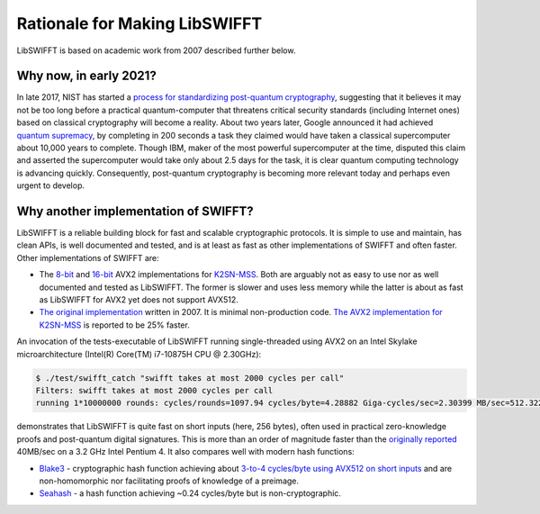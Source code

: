 Rationale for Making LibSWIFFT
==============================

LibSWIFFT is based on academic work from 2007 described further below.

Why now, in early 2021?
-----------------------

In late 2017, NIST has started a `process for standardizing post-quantum cryptography <https://csrc.nist.gov/Projects/post-quantum-cryptography/post-quantum-cryptography-standardization>`_, suggesting that it believes it may not be too long before a practical quantum-computer that threatens critical security standards (including Internet ones) based on classical cryptography will become a reality. About two years later, Google announced it had achieved `quantum supremacy <https://en.wikipedia.org/wiki/Quantum_supremacy>`_, by completing in 200 seconds a task they claimed would have taken a classical supercomputer about 10,000 years to complete. Though IBM, maker of the most powerful supercomputer at the time, disputed this claim and asserted the supercomputer would take only about 2.5 days for the task, it is clear quantum computing technology is advancing quickly. Consequently, post-quantum cryptography is becoming more relevant today and perhaps even urgent to develop.

Why another implementation of SWIFFT?
-------------------------------------

LibSWIFFT is a reliable building block for fast and scalable cryptographic protocols. It is simple to use and maintain, has clean APIs, is well documented and tested, and is at least as fast as other implementations of SWIFFT and often faster. Other implementations of SWIFFT are:

- The `8-bit <https://github.com/anon1985/Swifft-avx2-8>`_ and `16-bit <https://github.com/anon1985/K2SN-MSS/tree/master/swifft16>`_ AVX2 implementations for `K2SN-MSS <https://eprint.iacr.org/2019/442.pdf>`_. Both are arguably not as easy to use nor as well documented and tested as LibSWIFFT. The former is slower and uses less memory while the latter is about as fast as LibSWIFFT for AVX2 yet does not support AVX512.
- `The original implementation <https://github.com/micciancio/SWIFFT>`_ written in 2007. It is minimal non-production code. `The AVX2 implementation for K2SN-MSS <https://eprint.iacr.org/2019/442.pdf>`_ is reported to be 25% faster.

An invocation of the tests-executable of LibSWIFFT running single-threaded using AVX2 on an Intel Skylake microarchitecture (Intel(R) Core(TM) i7-10875H CPU @ 2.30GHz):

.. code-block:: sh

    $ ./test/swifft_catch "swifft takes at most 2000 cycles per call"
    Filters: swifft takes at most 2000 cycles per call
    running 1*10000000 rounds: cycles/rounds=1097.94 cycles/byte=4.28882 Giga-cycles/sec=2.30399 MB/sec=512.322 cycles/rdtsc=16

demonstrates that LibSWIFFT is quite fast on short inputs (here, 256 bytes), often used in practical zero-knowledge proofs and post-quantum digital signatures. This is more than an order of magnitude faster than the `originally reported <https://www.alonrosen.net/PAPERS/lattices/swifft.pdf>`_ 40MB/sec on a 3.2 GHz Intel Pentium 4. It also compares well with modern hash functions:

- `Blake3 <https://github.com/BLAKE3-team/BLAKE3>`_ - cryptographic hash function achieving about `3-to-4 cycles/byte using AVX512 on short inputs <https://github.com/BLAKE3-team/BLAKE3-specs/blob/master/blake3.pdf>`_ and are non-homomorphic nor facilitating proofs of knowledge of a preimage.
- `Seahash <https://docs.rs/seahash/4.0.1/seahash/index.html>`_ - a hash function achieving ~0.24 cycles/byte but is non-cryptographic.
